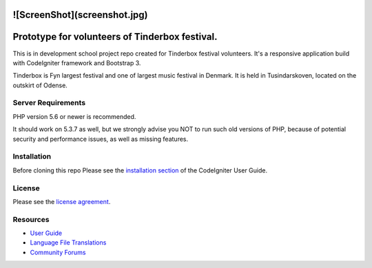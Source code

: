 
###################
![ScreenShot](screenshot.jpg)
###################

###################
Prototype for volunteers of Tinderbox festival.
###################
This is in development school project repo created for Tinderbox festival volunteers. It's a responsive application build with CodeIgniter framework and Bootstrap 3.

Tinderbox is Fyn largest festival and one of largest music festival in Denmark. It is held in Tusindarskoven, located on the outskirt of Odense.

*******************
Server Requirements
*******************

PHP version 5.6 or newer is recommended.

It should work on 5.3.7 as well, but we strongly advise you NOT to run
such old versions of PHP, because of potential security and performance
issues, as well as missing features.

************
Installation
************
Before cloning this repo Please see the `installation section <https://codeigniter.com/user_guide/installation/index.html>`_
of the CodeIgniter User Guide.

*******
License
*******

Please see the `license
agreement <https://github.com/bcit-ci/CodeIgniter/blob/develop/user_guide_src/source/license.rst>`_.

*********
Resources
*********

-  `User Guide <https://codeigniter.com/docs>`_
-  `Language File Translations <https://github.com/bcit-ci/codeigniter3-translations>`_
-  `Community Forums <http://forum.codeigniter.com/>`_

